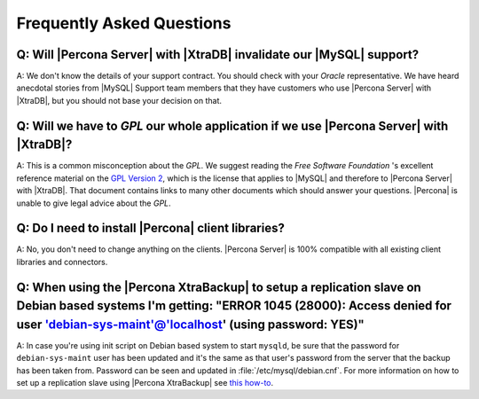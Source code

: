 .. _faq:

==========================
Frequently Asked Questions
==========================

Q: Will |Percona Server| with |XtraDB| invalidate our |MySQL| support?
======================================================================

A: We don't know the details of your support contract. You should check with your *Oracle* representative. We have heard anecdotal stories from |MySQL| Support team members that they have customers who use |Percona Server| with |XtraDB|, but you should not base your decision on that.

Q: Will we have to *GPL* our whole application if we use |Percona Server| with |XtraDB|?
========================================================================================

A: This is a common misconception about the *GPL*. We suggest reading the *Free Software Foundation* 's excellent reference material on the `GPL Version 2 <http://www.gnu.org/licenses/old-licenses/gpl-2.0.html>`_, which is the license that applies to |MySQL| and therefore to |Percona Server| with |XtraDB|. That document contains links to many other documents which should answer your questions. |Percona| is unable to give legal advice about the *GPL*.

Q: Do I need to install |Percona| client libraries?
===================================================

A: No, you don't need to change anything on the clients. |Percona Server| is 100% compatible with all existing client libraries and connectors.

Q: When using the |Percona XtraBackup| to setup a replication slave on Debian based systems I'm getting: "ERROR 1045 (28000): Access denied for user 'debian-sys-maint'@'localhost' (using password: YES)" 
==========================================================================================================================================================================================================

A: In case you're using init script on Debian based system to start ``mysqld``, be sure that the password for ``debian-sys-maint`` user has been updated and it's the same as that user's password from the server that the backup has been taken from. Password can be seen and updated in :file:`/etc/mysql/debian.cnf`. For more information on how to set up a replication slave using |Percona XtraBackup| see `this how-to <http://www.percona.com/doc/percona-xtrabackup/2.1/howtos/setting_up_replication.html>`_.
